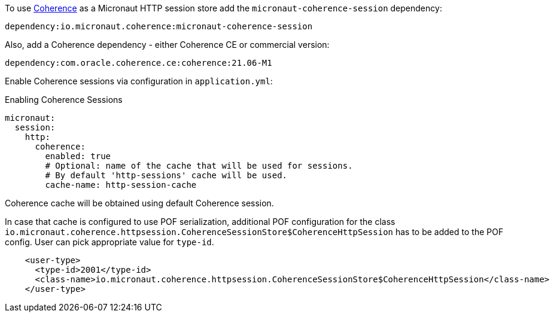 To use link:{coherenceHome}[Coherence] as a Micronaut HTTP session store add the `micronaut-coherence-session` dependency:

[source]
----
dependency:io.micronaut.coherence:micronaut-coherence-session
----

Also, add a Coherence dependency - either Coherence CE or commercial version:

[source]
----
dependency:com.oracle.coherence.ce:coherence:21.06-M1
----

Enable Coherence sessions via configuration in `application.yml`:

.Enabling Coherence Sessions
[source,yaml]
----
micronaut:
  session:
    http:
      coherence:
        enabled: true
        # Optional: name of the cache that will be used for sessions.
        # By default 'http-sessions' cache will be used.
        cache-name: http-session-cache
----

Coherence cache will be obtained using default Coherence session.

In case that cache is configured to use POF serialization, additional POF configuration for the class `io.micronaut.coherence.httpsession.CoherenceSessionStore$CoherenceHttpSession` has to be added to the POF config. User can pick appropriate value for `type-id`.

[source,xml]
----
    <user-type>
      <type-id>2001</type-id>
      <class-name>io.micronaut.coherence.httpsession.CoherenceSessionStore$CoherenceHttpSession</class-name>
    </user-type>
----
